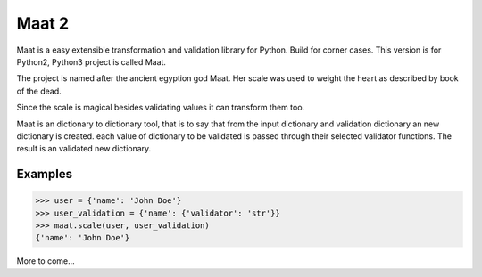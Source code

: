 =========================
Maat 2
=========================

.. image:: https://travis-ci.org/Attumm/Maat.svg?branch=master
    :target: https://travis-ci.org/Attumm/Maat

Maat is a easy extensible transformation and validation library for Python.
Build for corner cases.
This version is for Python2, Python3 project is called Maat.

The project is named after the ancient egyption god Maat.
Her scale was used to weight the heart as described by book of the dead.

Since the scale is magical besides validating values it can transform them too.

Maat is an dictionary to dictionary tool, that is to say that from the input dictionary and validation dictionary
an new dictionary is created.
each value of dictionary to be validated is passed through their selected validator functions.
The result is an validated new dictionary.

Examples
----------------------------------

.. code-block:: python

    >>> user = {'name': 'John Doe'}
    >>> user_validation = {'name': {'validator': 'str'}}
    >>> maat.scale(user, user_validation)
    {'name': 'John Doe'}

More to come...

